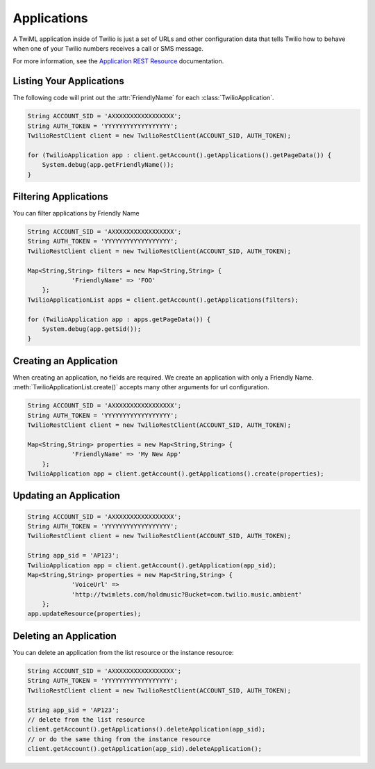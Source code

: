 =================
Applications
=================

A TwiML application inside of Twilio is just a set of URLs and other configuration data that tells Twilio how to behave when one of your Twilio numbers receives a call or SMS message.

For more information, see the `Application REST Resource <http://www.twilio.com/docs/api/rest/applications>`_ documentation.

Listing Your Applications
--------------------------

The following code will print out the :attr:`FriendlyName` for each :class:`TwilioApplication`.

.. code-block:: javascript

    String ACCOUNT_SID = 'AXXXXXXXXXXXXXXXXX';
    String AUTH_TOKEN = 'YYYYYYYYYYYYYYYYYY';
    TwilioRestClient client = new TwilioRestClient(ACCOUNT_SID, AUTH_TOKEN);
    
    for (TwilioApplication app : client.getAccount().getApplications().getPageData()) {
    	System.debug(app.getFriendlyName());
    }


Filtering Applications
---------------------------

You can filter applications by Friendly Name

.. code-block:: javascript

    String ACCOUNT_SID = 'AXXXXXXXXXXXXXXXXX';
    String AUTH_TOKEN = 'YYYYYYYYYYYYYYYYYY';
    TwilioRestClient client = new TwilioRestClient(ACCOUNT_SID, AUTH_TOKEN);
    
    Map<String,String> filters = new Map<String,String> {
    		'FriendlyName' => 'FOO'
    	};
    TwilioApplicationList apps = client.getAccount().getApplications(filters);
    
    for (TwilioApplication app : apps.getPageData()) {
    	System.debug(app.getSid());
    }

Creating an Application
-------------------------

When creating an application, no fields are required. We create an application with only a Friendly Name. :meth:`TwilioApplicationList.create()` accepts many other arguments for url configuration.

.. code-block:: javascript

    String ACCOUNT_SID = 'AXXXXXXXXXXXXXXXXX';
    String AUTH_TOKEN = 'YYYYYYYYYYYYYYYYYY';
    TwilioRestClient client = new TwilioRestClient(ACCOUNT_SID, AUTH_TOKEN);
    
    Map<String,String> properties = new Map<String,String> {
    		'FriendlyName' => 'My New App'
    	};
    TwilioApplication app = client.getAccount().getApplications().create(properties);


Updating an Application
------------------------

.. code-block:: javascript

    String ACCOUNT_SID = 'AXXXXXXXXXXXXXXXXX';
    String AUTH_TOKEN = 'YYYYYYYYYYYYYYYYYY';
    TwilioRestClient client = new TwilioRestClient(ACCOUNT_SID, AUTH_TOKEN);
    
    String app_sid = 'AP123';
    TwilioApplication app = client.getAccount().getApplication(app_sid);
    Map<String,String> properties = new Map<String,String> {
    		'VoiceUrl' =>
    		'http://twimlets.com/holdmusic?Bucket=com.twilio.music.ambient'
    	};
    app.updateResource(properties);


Deleting an Application
-------------------------

You can delete an application from the list resource or the instance resource:

.. code-block:: javascript

    String ACCOUNT_SID = 'AXXXXXXXXXXXXXXXXX';
    String AUTH_TOKEN = 'YYYYYYYYYYYYYYYYYY';
    TwilioRestClient client = new TwilioRestClient(ACCOUNT_SID, AUTH_TOKEN);
    
    String app_sid = 'AP123';
    // delete from the list resource
    client.getAccount().getApplications().deleteApplication(app_sid);
    // or do the same thing from the instance resource
    client.getAccount().getApplication(app_sid).deleteApplication();
    
